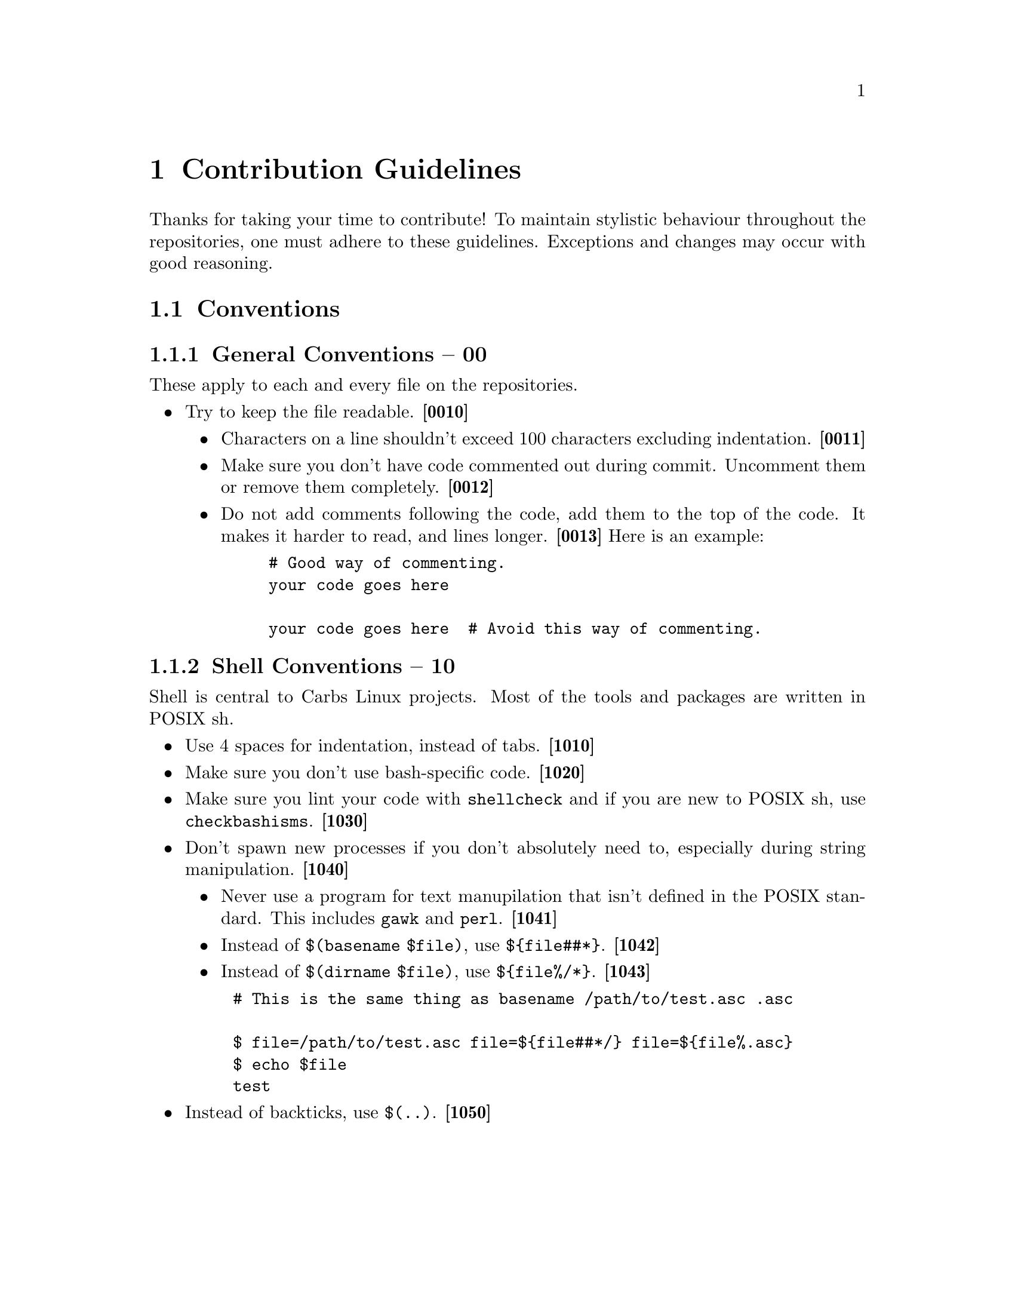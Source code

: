 @macro contid{id}
@strong{[@anchor{\id\}\id\]}
@end macro

@node Contribution Guidelines
@chapter Contribution Guidelines

Thanks for taking your time to contribute! To maintain stylistic behaviour
throughout the repositories, one must adhere to these guidelines. Exceptions and
changes may occur with good reasoning.

@node Conventions
@section Conventions
@subsection General Conventions -- 00

These apply to each and every file on the repositories.

@itemize
@item
Try to keep the file readable. @contid{0010}
@itemize
@item
Characters on a line shouldn't exceed 100 characters excluding indentation. @contid{0011}
@item
Make sure you don't have code commented out during commit. Uncomment them
or remove them completely. @contid{0012}
@item
Do not add comments following the code, add them to the top of the code. It
makes it harder to read, and lines longer. @contid{0013}
Here is an example:
@example
# Good way of commenting.
your code goes here

your code goes here  # Avoid this way of commenting.
@end example
@end itemize
@end itemize

@subsection Shell Conventions -- 10

Shell is central to Carbs Linux projects. Most of the tools and packages are
written in POSIX sh.

@itemize
@item
Use 4 spaces for indentation, instead of tabs. @contid{1010}
@item
Make sure you don't use bash-specific code. @contid{1020}
@item
Make sure you lint your code with @command{shellcheck} and if you are new to
POSIX sh, use @command{checkbashisms}. @contid{1030}
@item
Don't spawn new processes if you don't absolutely need to, especially during
string manipulation. @contid{1040}
@itemize
@item
Never use a program for text manupilation that isn't defined in the POSIX
standard. This includes @command{gawk} and @command{perl}. @contid{1041}
@item
Instead of @code{$(basename $file)}, use @code{$@{file##*@}}. @contid{1042}
@item
Instead of @code{$(dirname $file)}, use @code{$@{file%/*@}}. @contid{1043}
@end itemize
@example
# This is the same thing as @code{basename /path/to/test.asc .asc}

$ file=/path/to/test.asc file=$@{file##*/@} file=$@{file%.asc@}
$ echo $file
test
@end example
@item
Instead of backticks, use @verb{|$(..)|}. @contid{1050}
@end itemize
